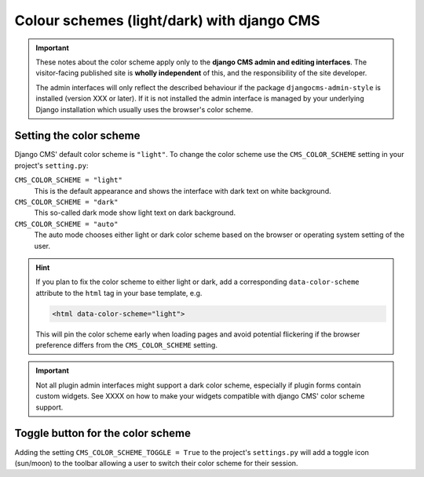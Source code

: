.. _colorscheme:

##########################################
Colour schemes (light/dark) with django CMS
##########################################

.. important::

    These notes about the color scheme apply only to the **django CMS admin and editing
    interfaces**. The visitor-facing published site is **wholly independent** of this, and the
    responsibility of the site developer.

    The admin interfaces will only reflect the described behaviour if the package
    ``djangocms-admin-style`` is installed (version XXX or later). If it is not installed the admin
    interface is managed by your underlying Django installation which usually
    uses the browser's color scheme.

************************
Setting the color scheme
************************

Django CMS' default color scheme is ``"light"``. To change the color scheme use the ``CMS_COLOR_SCHEME``
setting in your project's ``setting.py``:

``CMS_COLOR_SCHEME = "light"``
    This is the default appearance and shows the interface with dark text on white background.

``CMS_COLOR_SCHEME = "dark"``
    This so-called dark mode show light text on dark background.

``CMS_COLOR_SCHEME = "auto"``
    The auto mode chooses either light or dark color scheme based on the browser or
    operating system setting of the user.

.. hint::

    If you plan to fix the color scheme to either light or dark, add a corresponding
    ``data-color-scheme`` attribute to the ``html`` tag in your base template, e.g.

    .. code-block::

        <html data-color-scheme="light">

    This will pin the color scheme early when loading pages and avoid potential
    flickering if the browser preference differs from the ``CMS_COLOR_SCHEME``
    setting.


.. important::

    Not all plugin admin interfaces might support a dark color scheme, especially
    if plugin forms contain custom widgets. See XXXX on how to make your widgets
    compatible with django CMS' color scheme support.

**********************************
Toggle button for the color scheme
**********************************

Adding the setting ``CMS_COLOR_SCHEME_TOGGLE = True`` to the project's ``settings.py``
will add a toggle icon (sun/moon) to the toolbar allowing a user to switch their
color scheme for their session.
